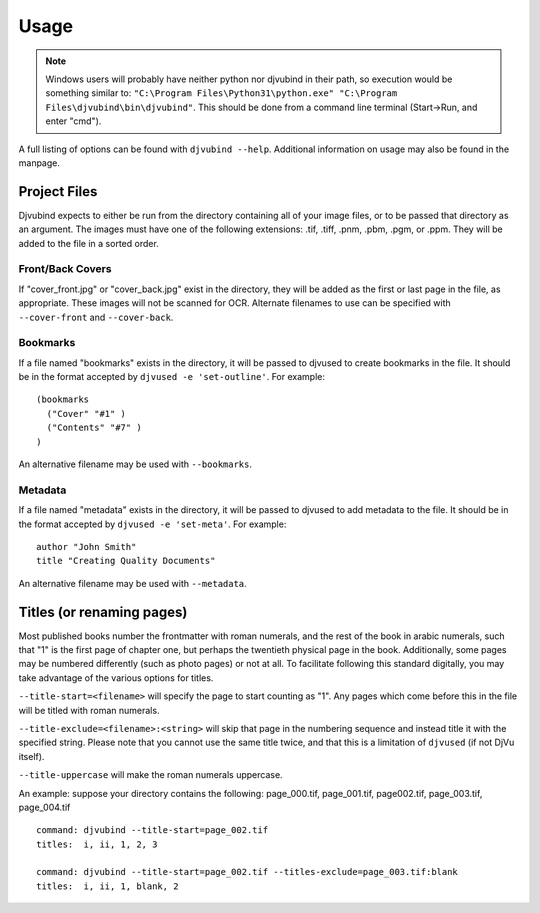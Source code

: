 Usage
=====

.. note::
    Windows users will probably have neither python nor djvubind in their path, so execution would be something similar to: ``"C:\Program Files\Python31\python.exe" "C:\Program Files\djvubind\bin\djvubind"``.  This should be done from a command line terminal (Start->Run, and enter "cmd").

A full listing of options can be found with ``djvubind --help``. Additional information on usage may also be found in the manpage.

Project Files
-------------
Djvubind expects to either be run from the directory containing all of your image files, or to be passed that directory as an argument. The images must have one of the following extensions: .tif, .tiff, .pnm, .pbm, .pgm, or .ppm. They will be added to the file in a sorted order.

Front/Back Covers
^^^^^^^^^^^^^^^^^

If "cover_front.jpg" or "cover_back.jpg" exist in the directory, they will be added as the first or last page in the file, as appropriate. These images will not be scanned for OCR. Alternate filenames to use can be specified with ``--cover-front`` and ``--cover-back``.

Bookmarks
^^^^^^^^^

If a file named "bookmarks" exists in the directory, it will be passed to djvused to create bookmarks in the file. It should be in the format accepted by ``djvused -e 'set-outline'``. For example: ::

    (bookmarks
      ("Cover" "#1" )
      ("Contents" "#7" )
    )

An alternative filename may be used with ``--bookmarks``.

Metadata
^^^^^^^^

If a file named "metadata" exists in the directory, it will be passed to djvused to add metadata to the file. It should be in the format accepted by ``djvused -e 'set-meta'``. For example: ::

    author "John Smith"
    title "Creating Quality Documents"

An alternative filename may be used with ``--metadata``.

Titles (or renaming pages)
--------------------------

Most published books number the frontmatter with roman numerals, and the rest of the book in arabic numerals, such that "1" is the first page of chapter one, but perhaps the twentieth physical page in the book. Additionally, some pages may be numbered differently (such as photo pages) or not at all. To facilitate following this standard digitally, you may take advantage of the various options for titles.

``--title-start=<filename>`` will specify the page to start counting as "1". Any pages which come before this in the file will be titled with roman numerals.

``--title-exclude=<filename>:<string>`` will skip that page in the numbering sequence and instead title it with the specified string. Please note that you cannot use the same title twice, and that this is a limitation of ``djvused`` (if not DjVu itself).

``--title-uppercase`` will make the roman numerals uppercase.

An example: suppose your directory contains the following: page_000.tif, page_001.tif, page002.tif, page_003.tif, page_004.tif ::

    command: djvubind --title-start=page_002.tif
    titles:  i, ii, 1, 2, 3

    command: djvubind --title-start=page_002.tif --titles-exclude=page_003.tif:blank
    titles:  i, ii, 1, blank, 2

